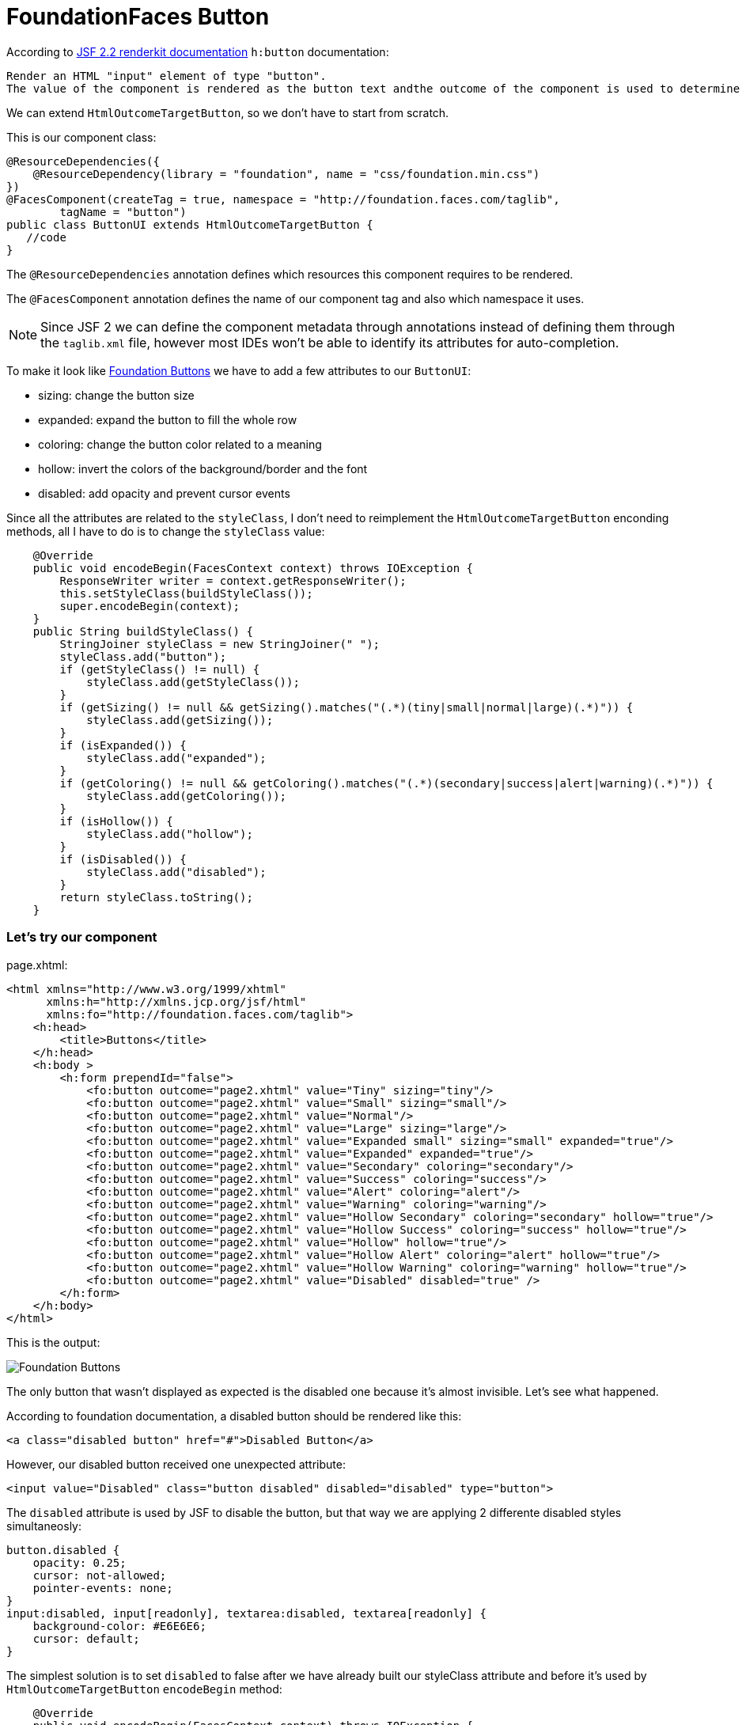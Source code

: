 = FoundationFaces Button

:hp-tags: JSF, FoundationFaces

According to https://javaserverfaces.java.net/docs/2.2/[JSF 2.2 renderkit documentation] `h:button` documentation:

 Render an HTML "input" element of type "button".
 The value of the component is rendered as the button text andthe outcome of the component is used to determine the target URL which is activated by onclick. If "image"  attribute is specified, render it as the value of the "src" attribute after passing it to the getResourceURL() method of the ViewHandler for this application, and passing the result through the encodeResourceURL() method of the ExternalContext.


We can extend `HtmlOutcomeTargetButton`, so we don't have to start from scratch. 

This is our component class:

[source, java]
@ResourceDependencies({
    @ResourceDependency(library = "foundation", name = "css/foundation.min.css")
})
@FacesComponent(createTag = true, namespace = "http://foundation.faces.com/taglib",
        tagName = "button")
public class ButtonUI extends HtmlOutcomeTargetButton {
   //code
}

The `@ResourceDependencies` annotation defines which resources this component requires to be rendered.

The `@FacesComponent` annotation defines the name of our component tag and also which namespace it uses.
 
NOTE: Since JSF 2 we can define the component metadata through annotations instead of defining them through the `taglib.xml` file, however most IDEs won't be able to identify its attributes for auto-completion.

To make it look like http://foundation.zurb.com/sites/docs/button.html[Foundation Buttons] we have to add a few attributes to our `ButtonUI`:

* sizing: change the button size
* expanded: expand the button to fill the whole row
* coloring: change the button color related to a meaning
* hollow: invert the colors of the background/border and the font
* disabled: add opacity and prevent cursor events

Since all the attributes are related to the `styleClass`, I don't need to reimplement the `HtmlOutcomeTargetButton` enconding methods, all I have to do is to change the `styleClass` value:

[source,java]
    @Override
    public void encodeBegin(FacesContext context) throws IOException {
        ResponseWriter writer = context.getResponseWriter();
        this.setStyleClass(buildStyleClass());
        super.encodeBegin(context);
    }
    public String buildStyleClass() {
        StringJoiner styleClass = new StringJoiner(" ");
        styleClass.add("button");
        if (getStyleClass() != null) {
            styleClass.add(getStyleClass());
        }
        if (getSizing() != null && getSizing().matches("(.*)(tiny|small|normal|large)(.*)")) {
            styleClass.add(getSizing());
        }
        if (isExpanded()) {
            styleClass.add("expanded");
        }
        if (getColoring() != null && getColoring().matches("(.*)(secondary|success|alert|warning)(.*)")) {
            styleClass.add(getColoring());
        }
        if (isHollow()) {
            styleClass.add("hollow");
        }
        if (isDisabled()) {
            styleClass.add("disabled");
        }
        return styleClass.toString();
    }


=== Let's try our component

page.xhtml:

[source,xml]
<html xmlns="http://www.w3.org/1999/xhtml"
      xmlns:h="http://xmlns.jcp.org/jsf/html"
      xmlns:fo="http://foundation.faces.com/taglib">
    <h:head>
        <title>Buttons</title>
    </h:head>
    <h:body >
        <h:form prependId="false">
            <fo:button outcome="page2.xhtml" value="Tiny" sizing="tiny"/>
            <fo:button outcome="page2.xhtml" value="Small" sizing="small"/>
            <fo:button outcome="page2.xhtml" value="Normal"/>
            <fo:button outcome="page2.xhtml" value="Large" sizing="large"/>
            <fo:button outcome="page2.xhtml" value="Expanded small" sizing="small" expanded="true"/>
            <fo:button outcome="page2.xhtml" value="Expanded" expanded="true"/>
            <fo:button outcome="page2.xhtml" value="Secondary" coloring="secondary"/>
            <fo:button outcome="page2.xhtml" value="Success" coloring="success"/>
            <fo:button outcome="page2.xhtml" value="Alert" coloring="alert"/>
            <fo:button outcome="page2.xhtml" value="Warning" coloring="warning"/>
            <fo:button outcome="page2.xhtml" value="Hollow Secondary" coloring="secondary" hollow="true"/>
            <fo:button outcome="page2.xhtml" value="Hollow Success" coloring="success" hollow="true"/>
            <fo:button outcome="page2.xhtml" value="Hollow" hollow="true"/>
            <fo:button outcome="page2.xhtml" value="Hollow Alert" coloring="alert" hollow="true"/>
            <fo:button outcome="page2.xhtml" value="Hollow Warning" coloring="warning" hollow="true"/>
            <fo:button outcome="page2.xhtml" value="Disabled" disabled="true" />
        </h:form>
    </h:body>
</html>

            
This is the output:

image::http://s30.postimg.org/s9qz7vim9/foundation_button.png[Foundation Buttons]

The only button that wasn't displayed as expected is the disabled one because it's almost invisible. Let's see what happened.

According to foundation documentation, a disabled button should be rendered like this:

[source,xml]
<a class="disabled button" href="#">Disabled Button</a>

However, our disabled button received one unexpected attribute:

[source,xml]
<input value="Disabled" class="button disabled" disabled="disabled" type="button">

The `disabled` attribute is used by JSF to disable the button, but that way we are applying 2 differente disabled styles simultaneosly:

[source,css]
button.disabled {
    opacity: 0.25;
    cursor: not-allowed;
    pointer-events: none;
}
input:disabled, input[readonly], textarea:disabled, textarea[readonly] {
    background-color: #E6E6E6;
    cursor: default;
}

The simplest solution is to set `disabled` to false after we have already built our styleClass attribute and before it's used by `HtmlOutcomeTargetButton` `encodeBegin` method:

[source,java]
    @Override
    public void encodeBegin(FacesContext context) throws IOException {
        ResponseWriter writer = context.getResponseWriter();
        this.setStyleClass(buildStyleClass());
        setDisabled(false);
        super.encodeBegin(context);
    }
    
Now our disable button is rendered how it should:

image::http://s18.postimg.org/4b8idcvat/foundation_disabled_button.png[Foundation Disabled Button]


=== `ButtonUI` final source code:

[source,java]
package org.foundation.faces.components;
import java.io.IOException;
import java.util.StringJoiner;
import javax.faces.application.ResourceDependencies;
import javax.faces.application.ResourceDependency;
import javax.faces.component.FacesComponent;
import javax.faces.component.html.HtmlOutcomeTargetButton;
import javax.faces.context.FacesContext;
import javax.faces.context.ResponseWriter;
@ResourceDependencies({
    @ResourceDependency(library = "foundation", name = "css/foundation.min.css")
})
@FacesComponent(createTag = true, namespace = "http://foundation.faces.com/taglib",
        tagName = "button")
public class ButtonUI extends HtmlOutcomeTargetButton {
    enum PropertyKeys {
        sizing, expanded, coloring, hollow, disabled;
    }
    @Override
    public void encodeBegin(FacesContext context) throws IOException {
        ResponseWriter writer = context.getResponseWriter();
        this.setStyleClass(buildStyleClass());
        setDisabled(false);
        super.encodeBegin(context);
    }
    public String buildStyleClass() {
        StringJoiner styleClass = new StringJoiner(" ");
        styleClass.add("button");
        if (getStyleClass() != null) {
            styleClass.add(getStyleClass());
        }
        if (getSizing() != null && getSizing().matches("(.*)(tiny|small|normal|large)(.*)")) {
            styleClass.add(getSizing());
        }
        if (isExpanded()) {
            styleClass.add("expanded");
        }
        if (getColoring() != null && getColoring().matches("(.*)(secondary|success|alert|warning)(.*)")) {
            styleClass.add(getColoring());
        }
        if (isHollow()) {
            styleClass.add("hollow");
        }
        if (isDisabled()) {
            styleClass.add("disabled");
        }
        return styleClass.toString();
    }
    public String getSizing() {
        return (String) getStateHelper().eval(PropertyKeys.sizing, null);
    }
    public void setSizing(String sizing) {
        getStateHelper().put(PropertyKeys.sizing, sizing);
    }
    public Boolean isExpanded() {
        return (Boolean) getStateHelper().eval(PropertyKeys.expanded, Boolean.FALSE);
    }
    public void setExpanded(Boolean expanded) {
        getStateHelper().put(PropertyKeys.expanded, expanded);
    }
    public String getColoring() {
        return (String) getStateHelper().eval(PropertyKeys.coloring, null);
    }
    public void setColoring(String coloring) {
        getStateHelper().put(PropertyKeys.coloring, coloring);
    }
    public Boolean isHollow() {
        return (Boolean) getStateHelper().eval(PropertyKeys.hollow, Boolean.FALSE);
    }
    public void setHollow(Boolean hollow) {
        getStateHelper().put(PropertyKeys.hollow, hollow);
    }
    public boolean isDisabled() {
        return (Boolean) getStateHelper().eval(PropertyKeys.disabled, false);
    }
    public void setDisabled(boolean disabled) {
        getStateHelper().put(PropertyKeys.disabled, disabled);
    }
}
